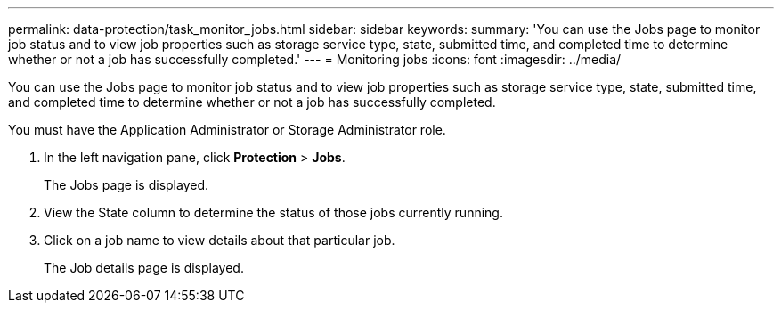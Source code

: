 ---
permalink: data-protection/task_monitor_jobs.html
sidebar: sidebar
keywords: 
summary: 'You can use the Jobs page to monitor job status and to view job properties such as storage service type, state, submitted time, and completed time to determine whether or not a job has successfully completed.'
---
= Monitoring jobs
:icons: font
:imagesdir: ../media/

[.lead]
You can use the Jobs page to monitor job status and to view job properties such as storage service type, state, submitted time, and completed time to determine whether or not a job has successfully completed.

You must have the Application Administrator or Storage Administrator role.

. In the left navigation pane, click *Protection* > *Jobs*.
+
The Jobs page is displayed.

. View the State column to determine the status of those jobs currently running.
. Click on a job name to view details about that particular job.
+
The Job details page is displayed.
